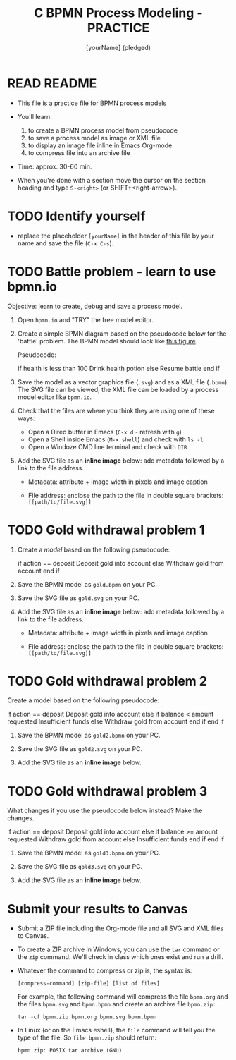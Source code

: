 #+title: C BPMN Process Modeling - PRACTICE
#+AUTHOR: [yourName] (pledged)
#+startup: overview hideblocks indent
#+PROPERTY: header-args:C :main yes :includes <stdio.h> :results output :exports both :comments both
* READ README

- This file is a practice file for BPMN process models

- You'll learn:
  1) to create a BPMN process model from pseudocode
  2) to save a process model as image or XML file
  3) to display an image file inline in Emacs Org-mode
  4) to compress file into an archive file

- Time: approx. 30-60 min.

- When you're done with a section move the cursor on the section
  heading and type ~S-<right>~ (or SHIFT+<right-arrow>).

* TODO Identify yourself

- replace the placeholder ~[yourName]~ in the header of this file by
  your name and save the file (~C-x C-s~).

* TODO Battle problem - learn to use bpmn.io

Objective: learn to create, debug and save a process model.

1) Open =bpmn.io= and "TRY" the free model editor.

2) Create a simple BPMN diagram based on the pseudocode below for the
   'battle' problem. The BPMN model should look like [[https://raw.githubusercontent.com/birkenkrahe/cpp/main/img/battle.svg][this figure]].

   Pseudocode:
   #+name: pgm:pseudobattle
   #+begin_example C
     if health is less than 100
       Drink health potion
     else
       Resume battle
     end if
   #+end_example

3) Save the model as a vector graphics file (~.svg~) and as a XML file
   (~.bpmn~). The SVG file can be viewed, the XML file can be loaded by
   a process model editor like =bpmn.io=.

4) Check that the files are where you think they are using one of
   these ways:
   - Open a Dired buffer in Emacs (~C-x d~ - refresh with ~g~) 
   - Open a Shell inside Emacs (~M-x shell~) and check with ~ls -l~
   - Open a Windoze CMD line terminal and check with ~DIR~

5) Add the SVG file as an *inline image* below: add metadata followed
   by a link to the file address.
   
   - Metadata: attribute + image width in pixels and image caption
     #+begin_example org
     #+ATTR_HTML: :width 500px
     #+CAPTION: [describe process model]
     #+end_example
   - File address: enclose the path to the file in double square
     brackets: ~[[path/to/file.svg]]~

* TODO Gold withdrawal problem 1

1) Create a /model/ based on the following pseudocode:
   #+name: ex:pseudogold1
   #+begin_example C
   if action == deposit
      Deposit gold into account
   else
      Withdraw gold from account
   end if
   #+end_example

2) Save the BPMN model as ~gold.bpmn~ on your PC.

3) Save the SVG file as ~gold.svg~ on your PC.

4) Add the SVG file as an *inline image* below: add metadata followed by
   a link to the file address.
   - Metadata: attribute + image width in pixels and image caption
     #+begin_example org
     #+ATTR_HTML: :width 500px
     #+CAPTION: BPMN model of pseudocode
     #+end_example
   - File address: enclose the path to the file in double square
     brackets: ~[[path/to/file.svg]]~

* TODO Gold withdrawal problem 2

Create a model based on the following pseudocode:

#+name: pseudogold2_solution1
#+begin_example C
if action == deposit
   Deposit gold into account
else
     if balance < amount requested
        Insufficient funds
     else
        Withdraw gold from account
     end if
end if
#+end_example

2) Save the BPMN model as ~gold2.bpmn~ on your PC.

3) Save the SVG file as ~gold2.svg~ on your PC.

4) Add the SVG file as an *inline image* below.

* TODO Gold withdrawal problem 3

What changes if you use the pseudocode below instead? Make the
changes.

#+name: ex:pseudogold3
#+begin_example C
  if action == deposit
     Deposit gold into account
  else
       if balance >= amount requested
          Withdraw gold from account
       else
          Insufficient funds
       end if
  end if
  #+end_example

2) Save the BPMN model as ~gold3.bpmn~ on your PC.

3) Save the SVG file as ~gold3.svg~ on your PC.

4) Add the SVG file as an *inline image* below.

* Submit your results to Canvas

- Submit a ZIP file including the Org-mode file and all SVG and XML
  files to Canvas.

- To create a ZIP archive in Windows, you can use the =tar= command or
  the =zip= command. We'll check in class which ones exist and run a
  drill.

- Whatever the command to compress or zip is, the syntax is:
  #+begin_example
    [compress-command] [zip-file] [list of files]
  #+end_example

  For example, the following command will compress the file ~bpmn.org~
  and the files ~bpmn.svg~ and ~bpmn.bpmn~ and create an archive file
  ~bpmn.zip:~
  #+begin_example
    tar -cf bpmn.zip bpmn.org bpmn.svg bpmn.bpmn
  #+end_example

- In Linux (or on the Emacs eshell), the =file= command will tell you
  the type of the file. So ~file bpmn.zip~ should return:
  #+begin_example
  bpmn.zip: POSIX tar archive (GNU)
  #+end_example

  
